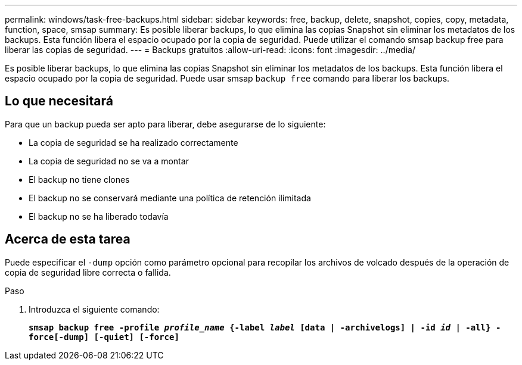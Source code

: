 ---
permalink: windows/task-free-backups.html 
sidebar: sidebar 
keywords: free, backup, delete, snapshot, copies, copy, metadata, function, space, smsap 
summary: Es posible liberar backups, lo que elimina las copias Snapshot sin eliminar los metadatos de los backups. Esta función libera el espacio ocupado por la copia de seguridad. Puede utilizar el comando smsap backup free para liberar las copias de seguridad. 
---
= Backups gratuitos
:allow-uri-read: 
:icons: font
:imagesdir: ../media/


[role="lead"]
Es posible liberar backups, lo que elimina las copias Snapshot sin eliminar los metadatos de los backups. Esta función libera el espacio ocupado por la copia de seguridad. Puede usar smsap `backup free` comando para liberar los backups.



== Lo que necesitará

Para que un backup pueda ser apto para liberar, debe asegurarse de lo siguiente:

* La copia de seguridad se ha realizado correctamente
* La copia de seguridad no se va a montar
* El backup no tiene clones
* El backup no se conservará mediante una política de retención ilimitada
* El backup no se ha liberado todavía




== Acerca de esta tarea

Puede especificar el `-dump` opción como parámetro opcional para recopilar los archivos de volcado después de la operación de copia de seguridad libre correcta o fallida.

.Paso
. Introduzca el siguiente comando:
+
`*smsap backup free -profile _profile_name_ {-label _label_ [data | -archivelogs] | -id _id_ | -all} -force[-dump] [-quiet] [-force]*`


